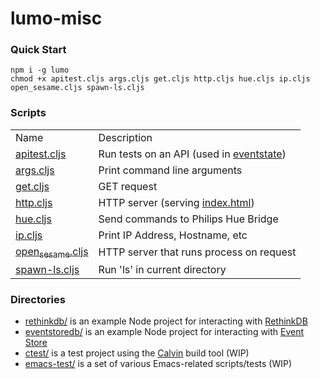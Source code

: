 * lumo-misc
*** Quick Start

#+BEGIN_SRC
npm i -g lumo
chmod +x apitest.cljs args.cljs get.cljs http.cljs hue.cljs ip.cljs open_sesame.cljs spawn-ls.cljs
#+END_SRC

*** Scripts
| Name             | Description                              |
| [[https://github.com/paullucas/lumo-misc/blob/master/apitest.cljs][apitest.cljs]]     | Run tests on an API (used in [[https://github.com/paullucas/eventstate/blob/master/apitest.cljs][eventstate]]) |
| [[https://github.com/paullucas/lumo-misc/blob/master/args.cljs][args.cljs]]        | Print command line arguments             |
| [[https://github.com/paullucas/lumo-misc/blob/master/get.cljs][get.cljs]]         | GET request                              |
| [[https://github.com/paullucas/lumo-misc/blob/master/http.cljs][http.cljs]]        | HTTP server (serving [[https://github.com/paullucas/lumo-misc/blob/master/index.html][index.html]])         |
| [[https://github.com/paullucas/lumo-misc/blob/master/hue.cljs][hue.cljs]]         | Send commands to Philips Hue Bridge      |
| [[https://github.com/paullucas/lumo-misc/blob/master/ip.cljs][ip.cljs]]          | Print IP Address, Hostname, etc          |
| [[https://github.com/paullucas/lumo-misc/blob/master/open_sesame.cljs][open_sesame.cljs]] | HTTP server that runs process on request |
| [[https://github.com/paullucas/lumo-misc/blob/master/spawn-ls.cljs][spawn-ls.cljs]]    | Run 'ls' in current directory            |

*** Directories
- [[https://github.com/paullucas/lumo-misc/tree/master/rethinkdb][rethinkdb/]] is an example Node project for interacting with [[https://www.rethinkdb.com/][RethinkDB]]
- [[https://github.com/paullucas/lumo-misc/tree/master/eventstoredb][eventstoredb/]] is an example Node project for interacting with [[https://geteventstore.com/][Event Store]]
- [[https://github.com/paullucas/lumo-misc/tree/master/ctest][ctest/]] is a test project using the [[https://github.com/eginez/calvin][Calvin]] build tool (WIP)
- [[https://github.com/paullucas/lumo-misc/tree/master/emacs-test][emacs-test/]] is a set of various Emacs-related scripts/tests (WIP)
